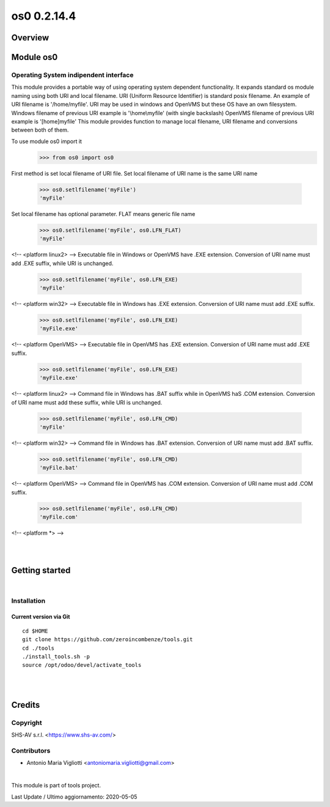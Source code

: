 
============
os0 0.2.14.4
============



|Maturity| |Build Status| |Coverage Status| |license gpl|




Overview
========

Module os0
==========

Operating System indipendent interface
--------------------------------------

This module provides a portable way of using operating system dependent functionality.
It expands standard os module naming using both URI and local filename.
URI (Uniform Resource Identifier) is standard posix filename.
An example of URI filename is '/home/myfile'.
URI may be used in windows and OpenVMS but these OS have an own filesystem.
Windows filename of previous URI example is '\\home\\myfile' (with single backslash)
OpenVMS filename of previous URI example is '[home]myfile'
This module provides function to manage local filename, URI filename
and conversions between both of them. 

To use module os0 import it
    >>> from os0 import os0

First method is set local filename of URI file.
Set local filename of URI name is the same URI name
    >>> os0.setlfilename('myFile')
    'myFile'

Set local filename has optional parameter. FLAT means generic file name
    >>> os0.setlfilename('myFile', os0.LFN_FLAT)
    'myFile'

<!-- <platform linux2> -->
Executable file in Windows or OpenVMS have .EXE extension.
Conversion of URI name must add .EXE suffix, while URI is unchanged.
    >>> os0.setlfilename('myFile', os0.LFN_EXE)
    'myFile'

<!-- <platform win32> -->
Executable file in Windows has .EXE extension.
Conversion of URI name must add .EXE suffix.
    >>> os0.setlfilename('myFile', os0.LFN_EXE)
    'myFile.exe'

<!-- <platform OpenVMS> -->
Executable file in OpenVMS has .EXE extension.
Conversion of URI name must add .EXE suffix.
    >>> os0.setlfilename('myFile', os0.LFN_EXE)
    'myFile.exe'

<!-- <platform linux2> -->
Command file in Windows has .BAT suffix while in OpenVMS haS .COM extension.
Conversion of URI name must add these suffix, while URI is unchanged.
    >>> os0.setlfilename('myFile', os0.LFN_CMD)
    'myFile'

<!-- <platform win32> -->
Command file in Windows has .BAT extension.
Conversion of URI name must add .BAT suffix.
    >>> os0.setlfilename('myFile', os0.LFN_CMD)
    'myFile.bat'

<!-- <platform OpenVMS> -->
Command file in OpenVMS has .COM extension.
Conversion of URI name must add .COM suffix.
    >>> os0.setlfilename('myFile', os0.LFN_CMD)
    'myFile.com'

<!-- <platform *> -->



|
|

Getting started
===============


|

Installation
------------


Current version via Git
~~~~~~~~~~~~~~~~~~~~~~~

::

    cd $HOME
    git clone https://github.com/zeroincombenze/tools.git
    cd ./tools
    ./install_tools.sh -p
    source /opt/odoo/devel/activate_tools


|
|

Credits
=======

Copyright
---------

SHS-AV s.r.l. <https://www.shs-av.com/>


Contributors
------------

* Antonio Maria Vigliotti <antoniomaria.vigliotti@gmail.com>

|

This module is part of tools project.

Last Update / Ultimo aggiornamento: 2020-05-05

.. |Maturity| image:: https://img.shields.io/badge/maturity-Alfa-red.png
    :target: https://odoo-community.org/page/development-status
    :alt: Alfa
.. |Build Status| image:: https://travis-ci.org/zeroincombenze/tools.svg?branch=.
    :target: https://travis-ci.org/zeroincombenze/tools
    :alt: github.com
.. |license gpl| image:: https://img.shields.io/badge/licence-AGPL--3-blue.svg
    :target: http://www.gnu.org/licenses/agpl-3.0-standalone.html
    :alt: License: AGPL-3
.. |license opl| image:: https://img.shields.io/badge/licence-OPL-7379c3.svg
    :target: https://www.odoo.com/documentation/user/9.0/legal/licenses/licenses.html
    :alt: License: OPL
.. |Coverage Status| image:: https://coveralls.io/repos/github/zeroincombenze/tools/badge.svg?branch=.
    :target: https://coveralls.io/github/zeroincombenze/tools?branch=.
    :alt: Coverage
.. |Codecov Status| image:: https://codecov.io/gh/zeroincombenze/tools/branch/./graph/badge.svg
    :target: https://codecov.io/gh/zeroincombenze/tools/branch/.
    :alt: Codecov
.. |Tech Doc| image:: https://www.zeroincombenze.it/wp-content/uploads/ci-ct/prd/button-docs-0.svg
    :target: https://wiki.zeroincombenze.org/en/Odoo/./dev
    :alt: Technical Documentation
.. |Help| image:: https://www.zeroincombenze.it/wp-content/uploads/ci-ct/prd/button-help-0.svg
    :target: https://wiki.zeroincombenze.org/it/Odoo/./man
    :alt: Technical Documentation
.. |Try Me| image:: https://www.zeroincombenze.it/wp-content/uploads/ci-ct/prd/button-try-it-0.svg
    :target: https://erp0.zeroincombenze.it
    :alt: Try Me
.. |OCA Codecov| image:: https://codecov.io/gh/OCA/tools/branch/./graph/badge.svg
    :target: https://codecov.io/gh/OCA/tools/branch/.
    :alt: Codecov
.. |Odoo Italia Associazione| image:: https://www.odoo-italia.org/images/Immagini/Odoo%20Italia%20-%20126x56.png
   :target: https://odoo-italia.org
   :alt: Odoo Italia Associazione
.. |Zeroincombenze| image:: https://avatars0.githubusercontent.com/u/6972555?s=460&v=4
   :target: https://www.zeroincombenze.it/
   :alt: Zeroincombenze
.. |en| image:: https://raw.githubusercontent.com/zeroincombenze/grymb/master/flags/en_US.png
   :target: https://www.facebook.com/Zeroincombenze-Software-gestionale-online-249494305219415/
.. |it| image:: https://raw.githubusercontent.com/zeroincombenze/grymb/master/flags/it_IT.png
   :target: https://www.facebook.com/Zeroincombenze-Software-gestionale-online-249494305219415/
.. |check| image:: https://raw.githubusercontent.com/zeroincombenze/grymb/master/awesome/check.png
.. |no_check| image:: https://raw.githubusercontent.com/zeroincombenze/grymb/master/awesome/no_check.png
.. |menu| image:: https://raw.githubusercontent.com/zeroincombenze/grymb/master/awesome/menu.png
.. |right_do| image:: https://raw.githubusercontent.com/zeroincombenze/grymb/master/awesome/right_do.png
.. |exclamation| image:: https://raw.githubusercontent.com/zeroincombenze/grymb/master/awesome/exclamation.png
.. |warning| image:: https://raw.githubusercontent.com/zeroincombenze/grymb/master/awesome/warning.png
.. |same| image:: https://raw.githubusercontent.com/zeroincombenze/grymb/master/awesome/same.png
.. |late| image:: https://raw.githubusercontent.com/zeroincombenze/grymb/master/awesome/late.png
.. |halt| image:: https://raw.githubusercontent.com/zeroincombenze/grymb/master/awesome/halt.png
.. |info| image:: https://raw.githubusercontent.com/zeroincombenze/grymb/master/awesome/info.png
.. |xml_schema| image:: https://raw.githubusercontent.com/zeroincombenze/grymb/master/certificates/iso/icons/xml-schema.png
   :target: https://github.com/zeroincombenze/grymb/blob/master/certificates/iso/scope/xml-schema.md
.. |DesktopTelematico| image:: https://raw.githubusercontent.com/zeroincombenze/grymb/master/certificates/ade/icons/DesktopTelematico.png
   :target: https://github.com/zeroincombenze/grymb/blob/master/certificates/ade/scope/Desktoptelematico.md
.. |FatturaPA| image:: https://raw.githubusercontent.com/zeroincombenze/grymb/master/certificates/ade/icons/fatturapa.png
   :target: https://github.com/zeroincombenze/grymb/blob/master/certificates/ade/scope/fatturapa.md
.. |chat_with_us| image:: https://www.shs-av.com/wp-content/chat_with_us.gif
   :target: https://t.me/axitec_helpdesk


